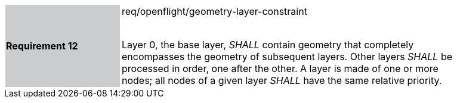 [width="90%",cols="2,6"]
|===
|*Requirement 12* {set:cellbgcolor:#CACCCE}|req/openflight/geometry-layer-constraint +
 +

Layer 0, the base layer, _SHALL_ contain geometry that completely encompasses the geometry of subsequent layers. Other layers _SHALL_ be processed in order, one after the other. A layer is made of one or more nodes; all nodes of a given layer _SHALL_ have the same relative priority.{set:cellbgcolor:#FFFFFF}
|===
